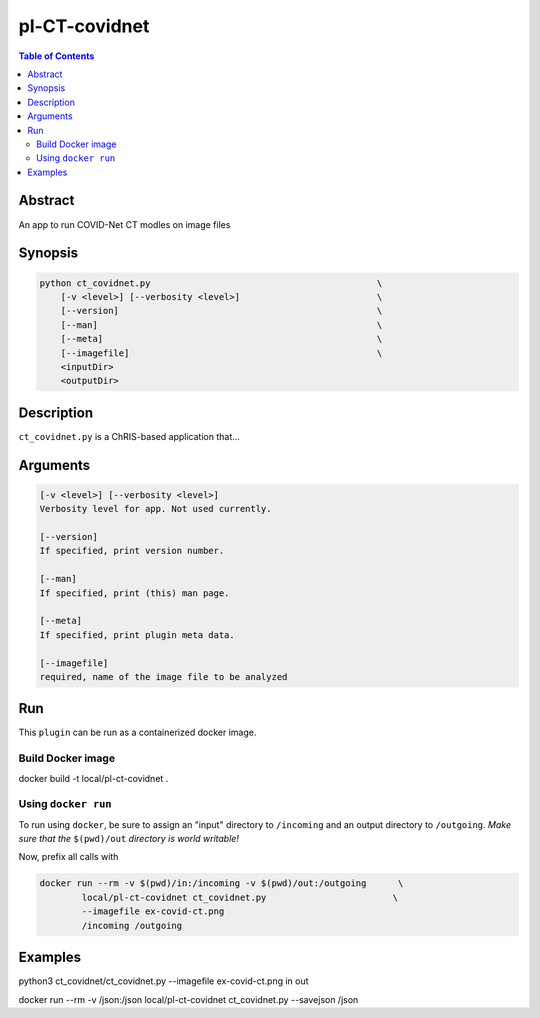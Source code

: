 pl-CT-covidnet
================================

.. image:: https://badge.fury.io/py/ct_covidnet.svg
    :target: https://badge.fury.io/py/ct_covidnet

.. image:: https://travis-ci.org/FNNDSC/ct_covidnet.svg?branch=master
    :target: https://travis-ci.org/FNNDSC/ct_covidnet

.. image:: https://img.shields.io/badge/python-3.5%2B-blue.svg
    :target: https://badge.fury.io/py/pl-ct_covidnet

.. contents:: Table of Contents


Abstract
--------

An app to run COVID-Net CT modles on image files


Synopsis
--------

.. code::

    python ct_covidnet.py                                           \
        [-v <level>] [--verbosity <level>]                          \
        [--version]                                                 \
        [--man]                                                     \
        [--meta]                                                    \
        [--imagefile]                                               \
        <inputDir>
        <outputDir> 

Description
-----------

``ct_covidnet.py`` is a ChRIS-based application that...

Arguments
---------

.. code::

    [-v <level>] [--verbosity <level>]
    Verbosity level for app. Not used currently.

    [--version]
    If specified, print version number. 
    
    [--man]
    If specified, print (this) man page.

    [--meta]
    If specified, print plugin meta data.

    [--imagefile]
    required, name of the image file to be analyzed 


Run
----

This ``plugin`` can be run as a containerized docker image.


Build Docker image
~~~~~~~~~~~~~~~~~~~~

docker build -t local/pl-ct-covidnet .



Using ``docker run``
~~~~~~~~~~~~~~~~~~~~

To run using ``docker``, be sure to assign an "input" directory to ``/incoming`` and an output directory to ``/outgoing``. *Make sure that the* ``$(pwd)/out`` *directory is world writable!*

Now, prefix all calls with 

.. code:: bash

    docker run --rm -v $(pwd)/in:/incoming -v $(pwd)/out:/outgoing      \
            local/pl-ct-covidnet ct_covidnet.py                        \
            --imagefile ex-covid-ct.png
            /incoming /outgoing

Examples
--------


python3 ct_covidnet/ct_covidnet.py --imagefile ex-covid-ct.png in out

docker run --rm -v /json:/json local/pl-ct-covidnet ct_covidnet.py --savejson /json